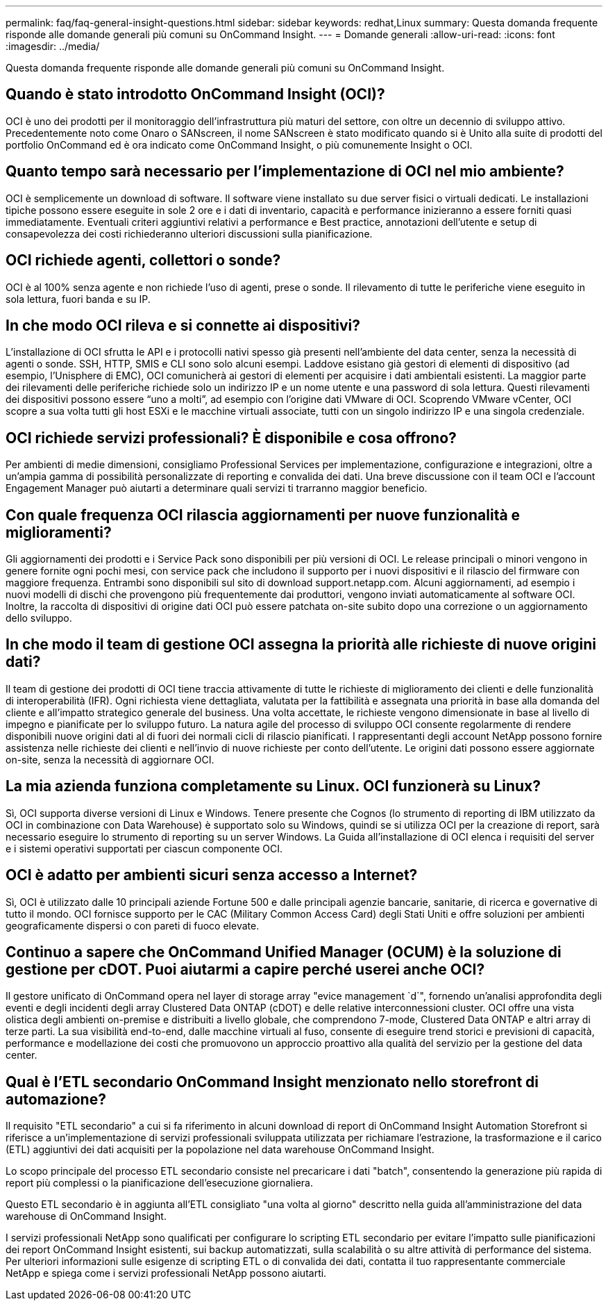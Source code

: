 ---
permalink: faq/faq-general-insight-questions.html 
sidebar: sidebar 
keywords: redhat,Linux 
summary: Questa domanda frequente risponde alle domande generali più comuni su OnCommand Insight. 
---
= Domande generali
:allow-uri-read: 
:icons: font
:imagesdir: ../media/


[role="lead"]
Questa domanda frequente risponde alle domande generali più comuni su OnCommand Insight.



== Quando è stato introdotto OnCommand Insight (OCI)?

OCI è uno dei prodotti per il monitoraggio dell'infrastruttura più maturi del settore, con oltre un decennio di sviluppo attivo. Precedentemente noto come Onaro o SANscreen, il nome SANscreen è stato modificato quando si è Unito alla suite di prodotti del portfolio OnCommand ed è ora indicato come OnCommand Insight, o più comunemente Insight o OCI.



== Quanto tempo sarà necessario per l'implementazione di OCI nel mio ambiente?

OCI è semplicemente un download di software. Il software viene installato su due server fisici o virtuali dedicati. Le installazioni tipiche possono essere eseguite in sole 2 ore e i dati di inventario, capacità e performance inizieranno a essere forniti quasi immediatamente. Eventuali criteri aggiuntivi relativi a performance e Best practice, annotazioni dell'utente e setup di consapevolezza dei costi richiederanno ulteriori discussioni sulla pianificazione.



== OCI richiede agenti, collettori o sonde?

OCI è al 100% senza agente e non richiede l'uso di agenti, prese o sonde. Il rilevamento di tutte le periferiche viene eseguito in sola lettura, fuori banda e su IP.



== In che modo OCI rileva e si connette ai dispositivi?

L'installazione di OCI sfrutta le API e i protocolli nativi spesso già presenti nell'ambiente del data center, senza la necessità di agenti o sonde. SSH, HTTP, SMIS e CLI sono solo alcuni esempi. Laddove esistano già gestori di elementi di dispositivo (ad esempio, l'Unisphere di EMC), OCI comunicherà ai gestori di elementi per acquisire i dati ambientali esistenti. La maggior parte dei rilevamenti delle periferiche richiede solo un indirizzo IP e un nome utente e una password di sola lettura. Questi rilevamenti dei dispositivi possono essere "`uno a molti`", ad esempio con l'origine dati VMware di OCI. Scoprendo VMware vCenter, OCI scopre a sua volta tutti gli host ESXi e le macchine virtuali associate, tutti con un singolo indirizzo IP e una singola credenziale.



== OCI richiede servizi professionali? È disponibile e cosa offrono?

Per ambienti di medie dimensioni, consigliamo Professional Services per implementazione, configurazione e integrazioni, oltre a un'ampia gamma di possibilità personalizzate di reporting e convalida dei dati. Una breve discussione con il team OCI e l'account Engagement Manager può aiutarti a determinare quali servizi ti trarranno maggior beneficio.



== Con quale frequenza OCI rilascia aggiornamenti per nuove funzionalità e miglioramenti?

Gli aggiornamenti dei prodotti e i Service Pack sono disponibili per più versioni di OCI. Le release principali o minori vengono in genere fornite ogni pochi mesi, con service pack che includono il supporto per i nuovi dispositivi e il rilascio del firmware con maggiore frequenza. Entrambi sono disponibili sul sito di download support.netapp.com. Alcuni aggiornamenti, ad esempio i nuovi modelli di dischi che provengono più frequentemente dai produttori, vengono inviati automaticamente al software OCI. Inoltre, la raccolta di dispositivi di origine dati OCI può essere patchata on-site subito dopo una correzione o un aggiornamento dello sviluppo.



== In che modo il team di gestione OCI assegna la priorità alle richieste di nuove origini dati?

Il team di gestione dei prodotti di OCI tiene traccia attivamente di tutte le richieste di miglioramento dei clienti e delle funzionalità di interoperabilità (IFR). Ogni richiesta viene dettagliata, valutata per la fattibilità e assegnata una priorità in base alla domanda del cliente e all'impatto strategico generale del business. Una volta accettate, le richieste vengono dimensionate in base al livello di impegno e pianificate per lo sviluppo futuro. La natura agile del processo di sviluppo OCI consente regolarmente di rendere disponibili nuove origini dati al di fuori dei normali cicli di rilascio pianificati. I rappresentanti degli account NetApp possono fornire assistenza nelle richieste dei clienti e nell'invio di nuove richieste per conto dell'utente. Le origini dati possono essere aggiornate on-site, senza la necessità di aggiornare OCI.



== La mia azienda funziona completamente su Linux. OCI funzionerà su Linux?

Sì, OCI supporta diverse versioni di Linux e Windows. Tenere presente che Cognos (lo strumento di reporting di IBM utilizzato da OCI in combinazione con Data Warehouse) è supportato solo su Windows, quindi se si utilizza OCI per la creazione di report, sarà necessario eseguire lo strumento di reporting su un server Windows. La Guida all'installazione di OCI elenca i requisiti del server e i sistemi operativi supportati per ciascun componente OCI.



== OCI è adatto per ambienti sicuri senza accesso a Internet?

Sì, OCI è utilizzato dalle 10 principali aziende Fortune 500 e dalle principali agenzie bancarie, sanitarie, di ricerca e governative di tutto il mondo. OCI fornisce supporto per le CAC (Military Common Access Card) degli Stati Uniti e offre soluzioni per ambienti geograficamente dispersi o con pareti di fuoco elevate.



== Continuo a sapere che OnCommand Unified Manager (OCUM) è la soluzione di gestione per cDOT. Puoi aiutarmi a capire perché userei anche OCI?

Il gestore unificato di OnCommand opera nel layer di storage array "evice management `d`", fornendo un'analisi approfondita degli eventi e degli incidenti degli array Clustered Data ONTAP (cDOT) e delle relative interconnessioni cluster. OCI offre una vista olistica degli ambienti on-premise e distribuiti a livello globale, che comprendono 7-mode, Clustered Data ONTAP e altri array di terze parti. La sua visibilità end-to-end, dalle macchine virtuali al fuso, consente di eseguire trend storici e previsioni di capacità, performance e modellazione dei costi che promuovono un approccio proattivo alla qualità del servizio per la gestione del data center.



== Qual è l'ETL secondario OnCommand Insight menzionato nello storefront di automazione?

Il requisito "ETL secondario" a cui si fa riferimento in alcuni download di report di OnCommand Insight Automation Storefront si riferisce a un'implementazione di servizi professionali sviluppata utilizzata per richiamare l'estrazione, la trasformazione e il carico (ETL) aggiuntivi dei dati acquisiti per la popolazione nel data warehouse OnCommand Insight.

Lo scopo principale del processo ETL secondario consiste nel precaricare i dati "batch", consentendo la generazione più rapida di report più complessi o la pianificazione dell'esecuzione giornaliera.

Questo ETL secondario è in aggiunta all'ETL consigliato "una volta al giorno" descritto nella guida all'amministrazione del data warehouse di OnCommand Insight.

I servizi professionali NetApp sono qualificati per configurare lo scripting ETL secondario per evitare l'impatto sulle pianificazioni dei report OnCommand Insight esistenti, sui backup automatizzati, sulla scalabilità o su altre attività di performance del sistema. Per ulteriori informazioni sulle esigenze di scripting ETL o di convalida dei dati, contatta il tuo rappresentante commerciale NetApp e spiega come i servizi professionali NetApp possono aiutarti.

